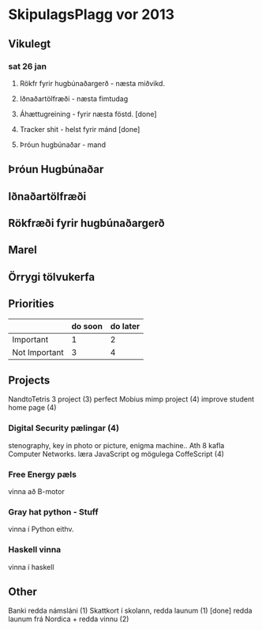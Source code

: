 * SkipulagsPlagg vor 2013

** Vikulegt

*** sat 26 jan
**** Rökfr fyrir hugbúnaðargerð - næsta miðvikd.
**** Iðnaðartölfræði            - næsta fimtudag
**** Áhættugreining            - fyrir næsta föstd. [done]
**** Tracker shit             - helst fyrir mánd    [done]
**** Þróun hugbúnaðar         - mand




** Þróun Hugbúnaðar


** Iðnaðartölfræði


** Rökfræði fyrir hugbúnaðargerð


** Marel


** Örrygi tölvukerfa


** Priorities

|               | do soon | do later |
|---------------+---------+----------|
| Important     | 1       | 2        |
| Not Important | 3       | 4        |



** Projects
NandtoTetris 3 project  (3)
perfect Mobius mimp project (4)
improve student home page (4)
*** Digital Security pælingar (4)
stenography, key in photo or picture, enigma machine..
Ath 8 kafla Computer Networks.
læra JavaScript og mögulega CoffeScript (4)
*** Free Energy pæls
vinna að B-motor
*** Gray hat python - Stuff
vinna í Python eithv.
*** Haskell vinna
vinna í haskell


** Other
 Banki redda námsláni (1)     
 Skattkort í skolann, redda launum (1) [done]
 redda launum frá Nordica + redda vinnu (2)




